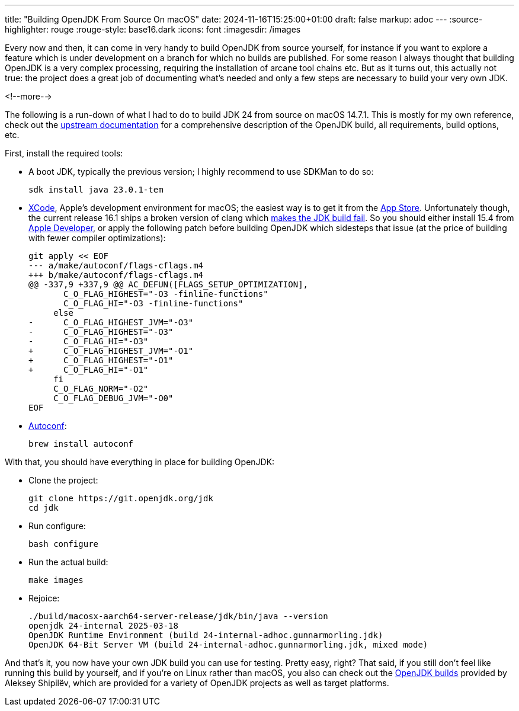 ---
title: "Building OpenJDK From Source On macOS"
date: 2024-11-16T15:25:00+01:00
draft: false
markup: adoc
---
:source-highlighter: rouge
:rouge-style: base16.dark
:icons: font
:imagesdir: /images
ifdef::env-github[]
:imagesdir: ../../static/images
endif::[]

Every now and then, it can come in very handy to build OpenJDK from source yourself,
for instance if you want to explore a feature which is under development on a branch for which no builds are published.
For some reason I always thought that building OpenJDK is a very complex processing,
requiring the installation of arcane tool chains etc.
But as it turns out, this actually not true:
the project does a great job of documenting what's needed and only a few steps are necessary to build your very own JDK.

<!--more-->

The following is a run-down of what I had to do to build JDK 24 from source on macOS 14.7.1.
This is mostly for my own reference,
check out the https://github.com/openjdk/jdk/blob/master/doc/building.md[upstream documentation] for a comprehensive description of the OpenJDK build,
all requirements, build options, etc.

First, install the required tools:

* A boot JDK, typically the previous version; I highly recommend to use SDKMan to do so:
+
[source,bash,linenums=true]
----
sdk install java 23.0.1-tem
----
+
* https://developer.apple.com/xcode/[XCode], Apple's development environment for macOS; the easiest way is to get it from the https://apps.apple.com/app/xcode/id497799835[App Store]. Unfortunately though, the current release 16.1 ships a broken version of clang which https://bugs.openjdk.org/browse/JDK-8340341[makes the JDK build fail]. So you should either install 15.4 from https://developer.apple.com/download/all/?q=xcode%2015[Apple Developer], or apply the following patch before building OpenJDK which sidesteps that issue (at the price of building with fewer compiler optimizations):
+
[source,bash,linenums=true]
----
git apply << EOF
--- a/make/autoconf/flags-cflags.m4
+++ b/make/autoconf/flags-cflags.m4
@@ -337,9 +337,9 @@ AC_DEFUN([FLAGS_SETUP_OPTIMIZATION],
       C_O_FLAG_HIGHEST="-O3 -finline-functions"
       C_O_FLAG_HI="-O3 -finline-functions"
     else
-      C_O_FLAG_HIGHEST_JVM="-O3"
-      C_O_FLAG_HIGHEST="-O3"
-      C_O_FLAG_HI="-O3"
+      C_O_FLAG_HIGHEST_JVM="-O1"
+      C_O_FLAG_HIGHEST="-O1"
+      C_O_FLAG_HI="-O1"
     fi
     C_O_FLAG_NORM="-O2"
     C_O_FLAG_DEBUG_JVM="-O0"
EOF
----
+
* https://www.gnu.org/software/autoconf/[Autoconf]:
+
[source,bash,linenums=true]
----
brew install autoconf
----

With that, you should have everything in place for building OpenJDK:

* Clone the project:
+
[source,bash,linenums=true]
----
git clone https://git.openjdk.org/jdk
cd jdk
----

* Run configure:
+
[source,bash,linenums=true]
----
bash configure
----

* Run the actual build:
+
[source,bash,linenums=true]
----
make images
----

* Rejoice:
+
[source,bash,linenums=true]
----
./build/macosx-aarch64-server-release/jdk/bin/java --version
openjdk 24-internal 2025-03-18
OpenJDK Runtime Environment (build 24-internal-adhoc.gunnarmorling.jdk)
OpenJDK 64-Bit Server VM (build 24-internal-adhoc.gunnarmorling.jdk, mixed mode)
----

And that's it, you now have your own JDK build you can use for testing.
Pretty easy, right?
That said, if you still don't feel like running this build by yourself,
and if you're on Linux rather than macOS,
you also can check out the https://builds.shipilev.net/[OpenJDK builds] provided by Aleksey Shipilëv,
which are provided for a variety of OpenJDK projects as well as target platforms.
